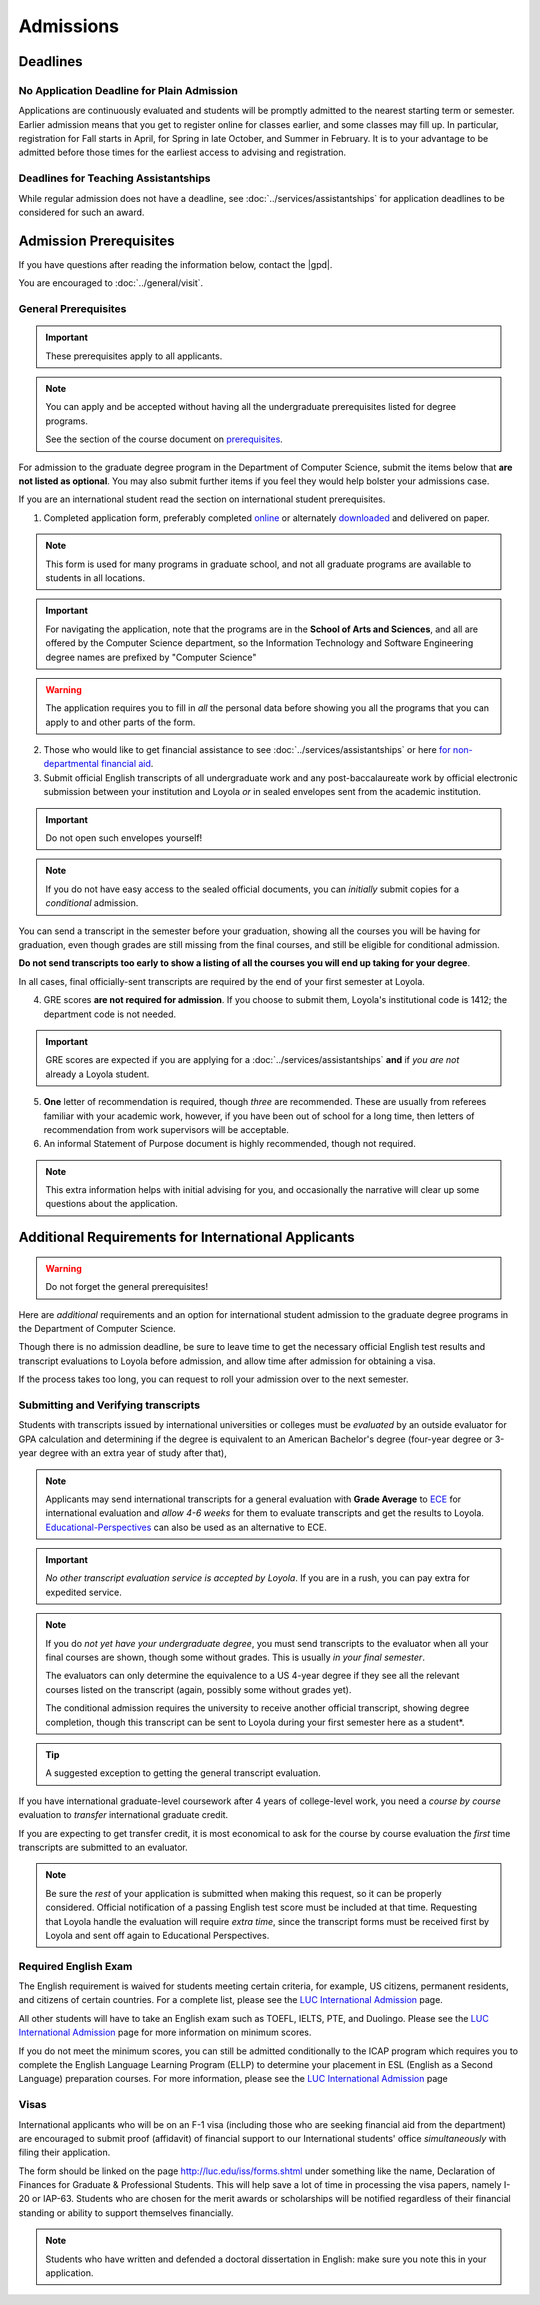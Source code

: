 Admissions
###########

*********
Deadlines
*********

No Application Deadline for Plain Admission
===========================================

Applications are continuously evaluated and students will be promptly admitted to the nearest starting term or semester. Earlier admission means that you get to register online for classes earlier, and some classes may fill up. In particular, registration for Fall starts in April, for Spring in late October, and Summer in February. It is to your advantage to be admitted before those times for the earliest access to advising and registration.

Deadlines for Teaching Assistantships
=====================================

While regular admission does not have a deadline, see :doc:`../services/assistantships` for application deadlines to be considered for such an award.

***********************
Admission Prerequisites
***********************

If you have questions after reading the information below, contact the |gpd|.

You are encouraged to :doc:`../general/visit`.

General Prerequisites
=====================

.. important::
    These prerequisites apply to all applicants.

.. note::
    You can apply and be accepted without having all the undergraduate prerequisites listed for degree programs.

    See the section of the course document on `prerequisites <https://academics.cs.luc.edu/graduate/masters_prereqs.html>`_.

For admission to the graduate degree program in the Department of Computer Science, submit the items below that **are not listed as optional**. You may also submit further items if you feel they would help bolster your admissions case.

If you are an international student read the section on international student prerequisites.

1. Completed application form, preferably completed `online <https://gpem.luc.edu/apply/>`_ or alternately `downloaded <http://www.luc.edu/gpem/applications/gpemapplication.pdf>`_ and delivered on paper.

.. note::
    This form is used for many programs in graduate school, and not all graduate programs are available to students in all locations.

.. important::
    For navigating the application, note that the programs are in the **School of Arts and Sciences**, and all are offered by the Computer Science department, so the Information Technology and Software Engineering degree names are prefixed by "Computer Science"

.. warning::
    The application requires you to fill in *all* the personal data before showing you all the programs that you can apply to and other parts of the form.

2. Those who would like to get financial assistance to see :doc:`../services/assistantships` or here `for non-departmental financial aid <https://www.luc.edu/finaid/aid-process/responsibilities/>`_.

3. Submit official English transcripts of all undergraduate work and any post-baccalaureate work by official electronic submission between your institution and Loyola *or* in sealed envelopes sent from the academic institution.

.. important::
    Do not open such envelopes yourself!

.. note::
    If you do not have easy access to the sealed official documents, you can *initially* submit copies for a *conditional* admission.

You can send a transcript in the semester before your graduation, showing all the courses you will be having for graduation, even though grades are still missing from the final courses, and still be eligible for conditional admission.

**Do not send transcripts too early to show a listing of all the courses you will end up taking for your degree**.

In all cases, final officially-sent transcripts are required by the end of your first semester at Loyola.

4. GRE scores **are not required for admission**. If you choose to submit them, Loyola's institutional code is 1412; the department code is not needed.

.. important::
    GRE scores are expected if you are applying for a :doc:`../services/assistantships` **and** if *you are not* already a Loyola student.

5. **One** letter of recommendation is required, though *three* are recommended. These are usually from referees familiar with your academic work, however, if you have been out of school for a long time, then letters of recommendation from work supervisors will be acceptable.

6. An informal Statement of Purpose document is highly recommended, though not required.

.. note::
    This extra information helps with initial advising for you, and occasionally the narrative will clear up some questions about the application.

****************************************************
Additional Requirements for International Applicants
****************************************************

.. warning::
    Do not forget the general prerequisites!

Here are *additional* requirements and an option for international student admission to the graduate degree programs in the Department of Computer Science.

Though there is no admission deadline, be sure to leave time to get the necessary official English test results and transcript evaluations to Loyola before admission, and allow time after admission for obtaining a visa.

If the process takes too long, you can request to roll your admission over to the next semester.

Submitting and Verifying transcripts
====================================

Students with transcripts issued by international universities or colleges must be *evaluated* by an outside evaluator for GPA calculation and determining if the degree is equivalent to an American Bachelor's degree (four-year degree or 3-year degree with an extra year of study after that),

.. note::
    Applicants may send international transcripts for a general evaluation with **Grade Average** to `ECE <https://www.ece.org/>`_ for international evaluation and *allow 4-6 weeks* for them to evaluate transcripts and get the results to Loyola. `Educational-Perspectives <http://edperspective.org/>`_ can also be used as an alternative to ECE.

.. important::
    *No other transcript evaluation service is accepted by Loyola*. If you are in a rush, you can pay extra for expedited service.

.. note::
    If you do *not yet have your undergraduate degree*, you must send transcripts to the evaluator when all your final courses are shown, though some without grades. This is usually *in your final semester*.

    The evaluators can only determine the equivalence to a US 4-year degree if they see all the relevant courses listed on the transcript (again, possibly some without grades yet).

    The conditional admission requires the university to receive another official transcript, showing degree completion, though this transcript can be sent to Loyola during your first semester here as a student*.

.. tip::
    A suggested exception to getting the general transcript evaluation.

If you have international graduate-level coursework after 4 years of college-level work, you  need a *course by course* evaluation to *transfer* international graduate credit.

If you are expecting to get transfer credit, it is most economical to ask for the course by course evaluation the *first* time transcripts are submitted to an evaluator.

.. note::
    Be sure the *rest* of your application is submitted when making this request, so it can be properly considered. Official notification of a passing English test score must be included at that time. Requesting that Loyola handle the evaluation will require *extra time*, since the transcript forms must be received first by Loyola and sent off again to Educational Perspectives.

Required English Exam
=====================

The English requirement is waived for students meeting certain criteria, for example, US citizens, permanent residents, and citizens of certain countries. For a complete list, please see the `LUC International Admission <https://www.luc.edu/gradschool/admission_international.html>`_ page.

All other students will have to take an English exam such as TOEFL, IELTS, PTE, and Duolingo. Please see the `LUC International Admission <https://www.luc.edu/gradschool/admission_international.html>`_ page for more information on minimum scores.

If you do not meet the minimum scores, you can still be admitted conditionally to the ICAP program which requires you to complete the English Language Learning Program (ELLP) to determine your placement in ESL (English as a Second Language) preparation courses. For more information, please see the `LUC International Admission <https://www.luc.edu/gradschool/admission_international.html>`_ page

.. Waiving the English Exam
.. ------------------------

.. The English requirement is *waived* only for students who satisfy at least one of the following:

.. 1. U.S. citizens and permanent residents.
.. 2. Students with Bachelors or higher degree from accredited institutions in the United States, United Kingdom, Ireland, Canada, Australia, or New Zealand, who primarily attended their classes in those countries. Students are exempt who will complete one of these programs before matriculation at Loyola, even if they have further degrees from another country.

.. .. note::
..     Graduating from a program offered in English from any *other* country does *not* exempt the student from the English requirement.

.. .. note::
..     If you do not yet have the necessary test results for one of the above avenues, and your application is complete except for the English requirement, then the |gpd| is happy to look at your application and *informally* let you know if you should expect the `Graduate Program Director's <mailto:gpd@cs.luc.edu>`_ recommendation for admission, *after* obtaining a sufficient official English score for one of the routes above. Later, the Graduate School Dean's approval is still needed for final admission.

.. .. note::
..     Having your university courses officially offered in English does *not* exempt you, though it should make passing the English exam easier.

.. Taking the English Exam
.. -----------------------

.. International students (except for U.S. citizens or permanent residents) must have their English tested *before* any kind of admission. Different routes are depending on the results.

.. The Loyola Graduate School accepts just three approaches to the English requirement and a few explicit exceptions:

.. 1. The usual way is to earn at least 79 on the Internet-based TOEFL test (or 550 on the old paper-based test), at least a 6.0 (overall band score) on the IELTS academic test, or at least a 53 on the Pearson English Language Test (PTE Academic).

.. .. important::
..     The new 3-score Internet-based TOEFL test requires at least Reading: 21, Listening: 21, and Writing: 23. The official results must come to Loyola directly from the testing agency. Loyola’s institutional code is 1412; a department code is not needed. In response to new difficulties where students are not able to take the TOEFL or IELTS test, we also accept the Duolingo online English proficiency tests with a score of at least 105.

.. With *lower scores*, see the other options below.

.. .. important::
..     You can *retake* an English exam as many times as you need *before* admission to get up to a passing grade.If taking one of these tests, be sure to sign up for an early test date, since results usually take 2-3 weeks to be delivered *officially* to Loyola.

.. 1. If you have a TOEFL in the range 70-78, then you may be admitted conditionally to the new ICAP program where:

.. * You will be required to take an English Placement Test administered by our English Language Learning Program (ELLP) to determine your placement in ESL preparation courses.The results of that exam will determine the required ESL courses you must take during your first term at Loyola. You will take ESL classes until your English language skills are strong enough for success in degree program courses.
.. * If you receive a final grade of at least a B+ in all of your advanced or bridge ESL courses, you will be invited to take an exit exam at the end of the term. A combination of your course-work and exit exam score will be used to determine your readiness for degree work in the following term.
.. * We offer ICAP admission to students who have demonstrated their academic abilities in the classroom but may need additional English language preparation and support to succeed in the degree program at Loyola University Chicago. Students in this program **are classified** as full-time graduate students.

.. .. note::
..     It is important to note that if testing indicates further language study is needed, you will be required to continue in the ELLP for another term.

..  For more information about Loyola's ELLP, please contact `ELLP@luc.edu <mailto:ELLP@luc.edu>`_ , or `(773) 508-3880 <tel+:17735083880>`_.

.. .. important::
..     You can choose to bring up your English score to the level of regular admission some other way and apply again later for regular admission.

..     However, the ICAP program gives you conditional admission and allows you to be on campus for various Computer Science activities, like seminars, hackathons, etc.

.. If you have not had an English test or the result is too low for ICAP, and you want to improve your English at Loyola, in preparation for possible graduate study, you can *first* apply to our full-time ESL program, http://www.luc.edu/esl/, and do well enough in courses and a comprehensive exam.

.. .. important::
..     Only sufficient achievement in *Loyola's* ESL program is a substitute for one of the standardized tests above. Enrollment in an ESL program at another school is not a substitute for the TOEFL or IELTS. With any other ESL program, one of the standardized tests is still required.

.. .. note::
..     Loyola's ESL is a separate program from the Graduate School. If you were admitted directly to our ESL program, not to the Graduate School's ICAP program, then an appropriate certification from this ESL program merely satisfies the English requirement for Graduate School applicants. It does not imply the Graduate School Dean's approval for your admission.

Visas
=====

International applicants who will be on an F-1 visa (including those who are seeking financial aid from the department) are encouraged to submit proof (affidavit) of financial support to our International students' office *simultaneously* with filing their application.

The form should be linked on the page http://luc.edu/iss/forms.shtml under something like the name, Declaration of Finances for Graduate & Professional Students. This will help save a lot of time in processing the visa papers, namely I-20 or IAP-63. Students who are chosen for the merit awards or scholarships will be notified regardless of their financial standing or ability to support themselves financially.

.. note::
    Students who have written and defended a doctoral dissertation in English: make sure you note this in your application.
